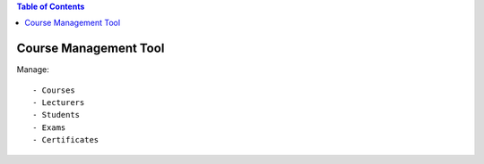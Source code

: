 .. contents:: Table of Contents

Course Management Tool
======================

Manage::

    - Courses
    - Lecturers
    - Students
    - Exams
    - Certificates



